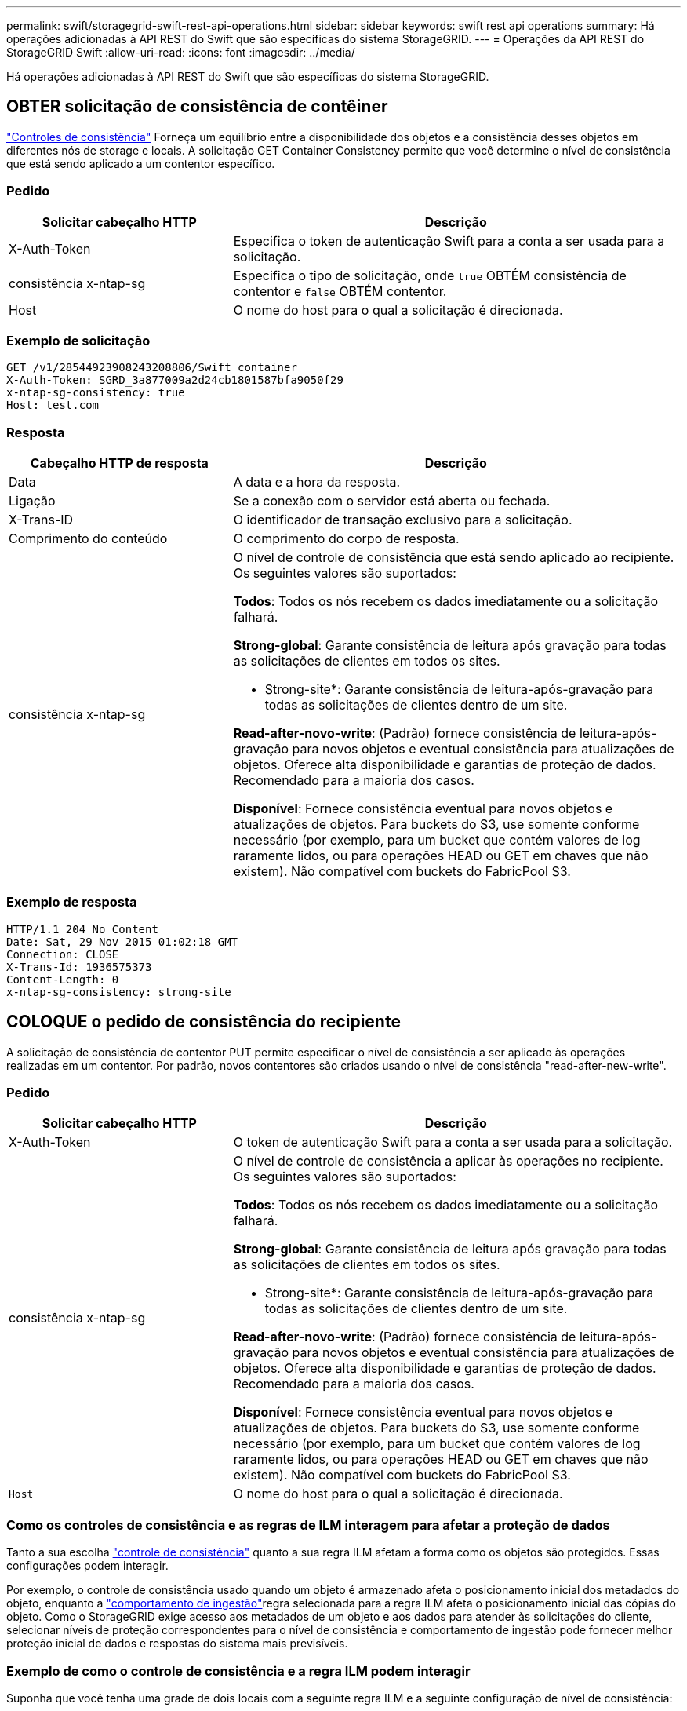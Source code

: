 ---
permalink: swift/storagegrid-swift-rest-api-operations.html 
sidebar: sidebar 
keywords: swift rest api operations 
summary: Há operações adicionadas à API REST do Swift que são específicas do sistema StorageGRID. 
---
= Operações da API REST do StorageGRID Swift
:allow-uri-read: 
:icons: font
:imagesdir: ../media/


[role="lead"]
Há operações adicionadas à API REST do Swift que são específicas do sistema StorageGRID.



== OBTER solicitação de consistência de contêiner

link:../s3/consistency-controls.html["Controles de consistência"] Forneça um equilíbrio entre a disponibilidade dos objetos e a consistência desses objetos em diferentes nós de storage e locais. A solicitação GET Container Consistency permite que você determine o nível de consistência que está sendo aplicado a um contentor específico.



=== Pedido

[cols="2a,4a"]
|===
| Solicitar cabeçalho HTTP | Descrição 


| X-Auth-Token  a| 
Especifica o token de autenticação Swift para a conta a ser usada para a solicitação.



| consistência x-ntap-sg  a| 
Especifica o tipo de solicitação, onde `true` OBTÉM consistência de contentor e `false` OBTÉM contentor.



| Host  a| 
O nome do host para o qual a solicitação é direcionada.

|===


=== Exemplo de solicitação

[listing]
----
GET /v1/28544923908243208806/Swift container
X-Auth-Token: SGRD_3a877009a2d24cb1801587bfa9050f29
x-ntap-sg-consistency: true
Host: test.com
----


=== Resposta

[cols="2a,4a"]
|===
| Cabeçalho HTTP de resposta | Descrição 


| Data  a| 
A data e a hora da resposta.



| Ligação  a| 
Se a conexão com o servidor está aberta ou fechada.



| X-Trans-ID  a| 
O identificador de transação exclusivo para a solicitação.



| Comprimento do conteúdo  a| 
O comprimento do corpo de resposta.



| consistência x-ntap-sg  a| 
O nível de controle de consistência que está sendo aplicado ao recipiente. Os seguintes valores são suportados:

*Todos*: Todos os nós recebem os dados imediatamente ou a solicitação falhará.

*Strong-global*: Garante consistência de leitura após gravação para todas as solicitações de clientes em todos os sites.

* Strong-site*: Garante consistência de leitura-após-gravação para todas as solicitações de clientes dentro de um site.

*Read-after-novo-write*: (Padrão) fornece consistência de leitura-após-gravação para novos objetos e eventual consistência para atualizações de objetos. Oferece alta disponibilidade e garantias de proteção de dados. Recomendado para a maioria dos casos.

*Disponível*: Fornece consistência eventual para novos objetos e atualizações de objetos. Para buckets do S3, use somente conforme necessário (por exemplo, para um bucket que contém valores de log raramente lidos, ou para operações HEAD ou GET em chaves que não existem). Não compatível com buckets do FabricPool S3.

|===


=== Exemplo de resposta

[listing]
----
HTTP/1.1 204 No Content
Date: Sat, 29 Nov 2015 01:02:18 GMT
Connection: CLOSE
X-Trans-Id: 1936575373
Content-Length: 0
x-ntap-sg-consistency: strong-site
----


== COLOQUE o pedido de consistência do recipiente

A solicitação de consistência de contentor PUT permite especificar o nível de consistência a ser aplicado às operações realizadas em um contentor. Por padrão, novos contentores são criados usando o nível de consistência "read-after-new-write".



=== Pedido

[cols="2a,4a"]
|===
| Solicitar cabeçalho HTTP | Descrição 


| X-Auth-Token  a| 
O token de autenticação Swift para a conta a ser usada para a solicitação.



| consistência x-ntap-sg  a| 
O nível de controle de consistência a aplicar às operações no recipiente. Os seguintes valores são suportados:

*Todos*: Todos os nós recebem os dados imediatamente ou a solicitação falhará.

*Strong-global*: Garante consistência de leitura após gravação para todas as solicitações de clientes em todos os sites.

* Strong-site*: Garante consistência de leitura-após-gravação para todas as solicitações de clientes dentro de um site.

*Read-after-novo-write*: (Padrão) fornece consistência de leitura-após-gravação para novos objetos e eventual consistência para atualizações de objetos. Oferece alta disponibilidade e garantias de proteção de dados. Recomendado para a maioria dos casos.

*Disponível*: Fornece consistência eventual para novos objetos e atualizações de objetos. Para buckets do S3, use somente conforme necessário (por exemplo, para um bucket que contém valores de log raramente lidos, ou para operações HEAD ou GET em chaves que não existem). Não compatível com buckets do FabricPool S3.



 a| 
`Host`
 a| 
O nome do host para o qual a solicitação é direcionada.

|===


=== Como os controles de consistência e as regras de ILM interagem para afetar a proteção de dados

Tanto a sua escolha link:../s3/consistency-controls.html["controle de consistência"] quanto a sua regra ILM afetam a forma como os objetos são protegidos. Essas configurações podem interagir.

Por exemplo, o controle de consistência usado quando um objeto é armazenado afeta o posicionamento inicial dos metadados do objeto, enquanto a link:../ilm/what-ilm-rule-is.html#ilm-rule-ingest-behavior["comportamento de ingestão"]regra selecionada para a regra ILM afeta o posicionamento inicial das cópias do objeto. Como o StorageGRID exige acesso aos metadados de um objeto e aos dados para atender às solicitações do cliente, selecionar níveis de proteção correspondentes para o nível de consistência e comportamento de ingestão pode fornecer melhor proteção inicial de dados e respostas do sistema mais previsíveis.



=== Exemplo de como o controle de consistência e a regra ILM podem interagir

Suponha que você tenha uma grade de dois locais com a seguinte regra ILM e a seguinte configuração de nível de consistência:

* *Regra ILM*: Crie duas cópias de objeto, uma no local e outra em um local remoto. O comportamento de ingestão estrita é selecionado.
* *Nível de consistência*: "Trong-global" (metadados de objetos são imediatamente distribuídos para todos os sites.)


Quando um cliente armazena um objeto na grade, o StorageGRID faz cópias de objeto e distribui metadados para ambos os sites antes de retornar sucesso ao cliente.

O objeto é totalmente protegido contra perda no momento da mensagem de ingestão bem-sucedida. Por exemplo, se o local for perdido logo após a ingestão, cópias dos dados do objeto e dos metadados do objeto ainda existem no local remoto. O objeto é totalmente recuperável.

Se, em vez disso, você usou a mesma regra ILM e o nível de consistência "site-trong", o cliente poderá receber uma mensagem de sucesso depois que os dados do objeto forem replicados para o site remoto, mas antes que os metadados do objeto sejam distribuídos lá. Nesse caso, o nível de proteção dos metadados de objetos não corresponde ao nível de proteção dos dados de objeto. Se o site local for perdido logo após a ingestão, os metadados do objeto serão perdidos. O objeto não pode ser recuperado.

A inter-relação entre níveis de consistência e regras de ILM pode ser complexa. Contacte a NetApp se necessitar de assistência.



=== Exemplo de solicitação

[listing]
----
PUT /v1/28544923908243208806/_Swift container_
X-Auth-Token: SGRD_3a877009a2d24cb1801587bfa9050f29
x-ntap-sg-consistency: strong-site
Host: test.com
----


=== Resposta

[cols="1a,2a"]
|===
| Cabeçalho HTTP de resposta | Descrição 


 a| 
`Date`
 a| 
A data e a hora da resposta.



 a| 
`Connection`
 a| 
Se a conexão com o servidor está aberta ou fechada.



 a| 
`X-Trans-Id`
 a| 
O identificador de transação exclusivo para a solicitação.



 a| 
`Content-Length`
 a| 
O comprimento do corpo de resposta.

|===


=== Exemplo de resposta

[listing]
----
HTTP/1.1 204 No Content
Date: Sat, 29 Nov 2015 01:02:18 GMT
Connection: CLOSE
X-Trans-Id: 1936575373
Content-Length: 0
----